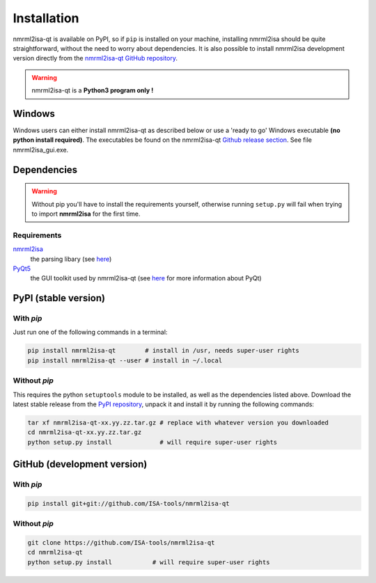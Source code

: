 Installation
============


nmrml2isa-qt is available on PyPI, so if ``pip`` is installed on your
machine, installing nmrml2isa should be quite straightforward, without
the need to worry about dependencies. It is also possible to install
nmrml2isa development version directly from the `nmrml2isa-qt GitHub repository <https://github.com/Isa-tools/nmrml2isa-qt>`__.

.. warning::
   nmrml2isa-qt is a **Python3 program only !**

Windows
------------

Windows users can either install nmrml2isa-qt as described below or use a 'ready to go' Windows executable **(no python install required)**. The executables be found on the nmrml2isa-qt `Github release section  <https://github.com/ISA-tools/nmrml2isa-qt/releases>`__. See file nmrml2isa_gui.exe.


Dependencies
------------

.. warning::
   Without pip you'll have to install the requirements yourself, otherwise running
   ``setup.py`` will fail when trying to import **nmrml2isa** for the first time.

Requirements
''''''''''''

`nmrml2isa <https://pypi.python.org/pypi/nmrml2isa>`_
   the parsing libary (see `here <http://2isa.readthedocs.io/en/latest/nmrml2isa/index.html>`_)

`PyQt5 <https://pypi.python.org/pypi/PyQt5/5.6>`_
   the GUI toolkit used by nmrml2isa-qt (see `here <https://riverbankcomputing.com/software/pyqt/intro>`_
   for more information about PyQt)


PyPI (stable version) |PyPI version|
------------------------------------

.. |PyPI version| image:: https://img.shields.io/pypi/v/nmrml2isa-qt.svg?style=flat&maxAge=2592000
   :target: https://pypi.python.org/pypi/nmrml2isa-qt/


With `pip`
''''''''''''

Just run one of the following commands in a terminal:

.. code:: bash

   pip install nmrml2isa-qt        # install in /usr, needs super-user rights
   pip install nmrml2isa-qt --user # install in ~/.local


Without `pip`
'''''''''''''

This requires the python ``setuptools`` module to be installed, as well as the dependencies listed above. Download the latest stable release
from the `PyPI repository <https://pypi.python.org/pypi/nmrml2isa-qt>`__, unpack it and install it
by running the following commands:

.. code:: bash

   tar xf nmrml2isa-qt-xx.yy.zz.tar.gz # replace with whatever version you downloaded
   cd nmrml2isa-qt-xx.yy.zz.tar.gz
   python setup.py install             # will require super-user rights



GitHub (development version)
----------------------------

With `pip`
''''''''''

.. code:: bash

   pip install git+git://github.com/ISA-tools/nmrml2isa-qt


Without `pip`
'''''''''''''

.. code:: bash

   git clone https://github.com/ISA-tools/nmrml2isa-qt
   cd nmrml2isa-qt
   python setup.py install           # will require super-user rights


